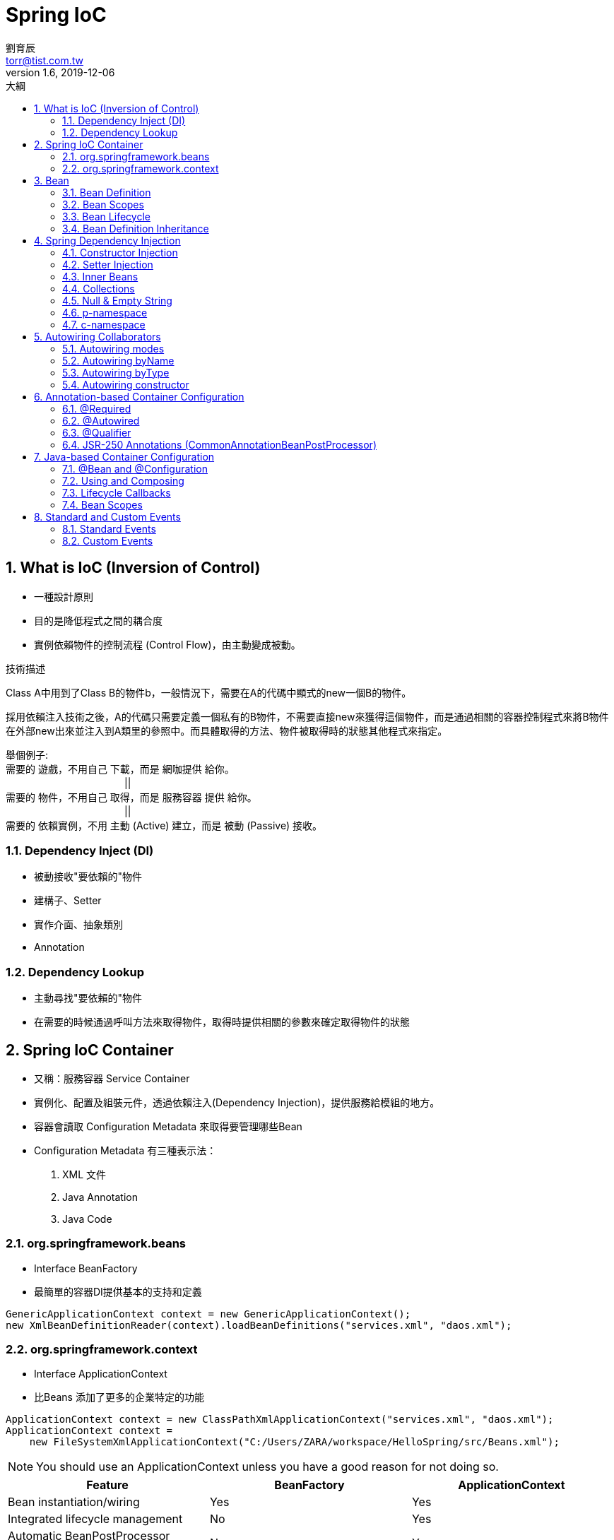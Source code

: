 = Spring IoC
劉育辰 <torr@tist.com.tw>
v1.6, 2019-12-06
:experimental:
:icons: font
:sectnums:
:toc: left
:toc-title: 大綱
:sectanchors:

== What is IoC (Inversion of Control)
* 一種設計原則
* 目的是降低程式之間的耦合度
* 實例依賴物件的控制流程 (Control Flow)，由主動變成被動。

.技術描述
****
Class A中用到了Class B的物件b，一般情況下，需要在A的代碼中顯式的new一個B的物件。

採用依賴注入技術之後，A的代碼只需要定義一個私有的B物件，不需要直接new來獲得這個物件，而是通過相關的容器控制程式來將B物件在外部new出來並注入到A類里的參照中。而具體取得的方法、物件被取得時的狀態其他程式來指定。

舉個例子: +
需要的 遊戲，不用自己 下載，而是 網咖提供 給你。 +
　　　　　　　　　　　　|| +
需要的 物件，不用自己 取得，而是 服務容器 提供 給你。 +
　　　　　　　　　　　　|| +
需要的 依賴實例，不用 主動 (Active) 建立，而是 被動 (Passive) 接收。
****

=== Dependency Inject (DI)
* 被動接收"要依賴的"物件
* 建構子、Setter
* 實作介面、抽象類別
* Annotation

=== Dependency Lookup
* 主動尋找"要依賴的"物件
* 在需要的時候通過呼叫方法來取得物件，取得時提供相關的參數來確定取得物件的狀態

== Spring IoC Container
* 又稱：服務容器 Service Container
* 實例化、配置及組裝元件，透過依賴注入(Dependency Injection)，提供服務給模組的地方。
* 容器會讀取 Configuration Metadata 來取得要管理哪些Bean
* Configuration Metadata 有三種表示法：
    . XML 文件
    . Java Annotation
    . Java Code

//Spring 提供的基本IoC 容器
=== org.springframework.beans
* Interface BeanFactory
* 最簡單的容器DI提供基本的支持和定義

[source]
--
GenericApplicationContext context = new GenericApplicationContext();
new XmlBeanDefinitionReader(context).loadBeanDefinitions("services.xml", "daos.xml");
--


=== org.springframework.context
* Interface ApplicationContext
* 比Beans 添加了更多的企業特定的功能

[source]
--
ApplicationContext context = new ClassPathXmlApplicationContext("services.xml", "daos.xml");
ApplicationContext context = 
    new FileSystemXmlApplicationContext("C:/Users/ZARA/workspace/HelloSpring/src/Beans.xml");
--

[NOTE]
--
You should use an ApplicationContext unless you have a good reason for not doing so.
--

|===
| Feature | BeanFactory | ApplicationContext

|Bean instantiation/wiring
|Yes
|Yes

|Integrated lifecycle management
|No
|Yes

|Automatic BeanPostProcessor registration
|No
|Yes

|Automatic BeanFactoryPostProcessor registration
|No
|Yes

|Convenient MessageSource access (for internalization)
|No
|Yes

|Built-in ApplicationEvent publication mechanism
|No
|Yes

|===


== Bean
In Spring, the objects that form the backbone of your application and that are managed by the Spring IoC container are called beans.

A bean is an object that is instantiated, assembled, and otherwise managed by a Spring IoC container. 

=== Bean Definition 

定義一個Bean 需要描述這個Bean 的以下屬性：

* A package-qualified class name
* Behavioral configuration(scope, lifecycle callbacks, and so forth).
* References to other beans
* Other configuration in the newly created object(the number of connections)

.The bean definition
* Class
* Name
* Scope
* Constructor arguments
* Properties
* Autowiring mode
* Lazy initialization mode
* Initialization method
* Destruction method

=== Bean Scopes

.Bean Scopes
* singleton (Default) +
    single instance per Spring IoC container
* prototype +
    a single bean definition to have any number of object instances.
* request
* session
* Properties
* application
* websocket

=== Bean Lifecycle
image::Spring Framework\Spring IoC\images\project-spring-bean-lifecycle-flowchart-architecture-guide-img1.jpg[]

==== Initialization Callbacks
實例化之後第一個被呼叫的方法 +
兩種方式

. implements InitializingBean 實作 afterPropertiesSet()
. xml 配置 init-method 指定類別中void無參數方法名稱

==== Destruction Callbacks
銷毀Bean之前最後一個被呼叫的方法 +
一樣兩種方式

. implements DisposableBean 實作 destroy()
. xml 配置 destroy-method 指定類別中void無參數方法名稱

====
If you use Spring’s IoC container in a non-web application environment (for example, in a rich client desktop environment), register a shutdown hook with the JVM. Doing so ensures a graceful shutdown and calls the relevant destroy methods on your singleton beans so that all resources are released. You must still configure and implement these destroy callbacks correctly. 

To register a shutdown hook, call the registerShutdownHook() method that is declared on the ConfigurableApplicationContext interface.
====
建議不要使用InitializingBean或者DisposableBean的Callback， +
因為XML配置提供相對靈活的方式，可自定義初始化、回收的方法。


==== Default Initialization and Destroy Methods
如果你有過多的Bean初始化和銷毀或者具有相同名稱的方法，不需要聲明的初始化方法和銷毀方法在每一個bean上。相反框架提供了靈活使用<beans>元素default-init-method和default-destroy-method 屬性如下配置這樣的情況：

[source]
--
<beans xmlns="http://www.springframework.org/schema/beans"
    xmlns:xsi="http://www.w3.org/2001/XMLSchema-instance"
    xsi:schemaLocation="http://www.springframework.org/schema/beans
    http://www.springframework.org/schema/beans/spring-beans-3.0.xsd"
    default-init-method="init" 
    default-destroy-method="destroy">

   <bean id="..." class="...">
       <!-- collaborators and configuration for this bean go here -->
   </bean>

</beans>
--

==== BeanPostProcessor 
實作BeanPostProcessor 介面可以實現自定義的實例化邏輯，依賴解析邏輯等，也可以以後在Spring容器實例化完畢。 
注意實作後是針對所有的IoC Bean 在每個Bean初始化前、後都會執行某部分程式。

.Class部分
[source]
--
import org.springframework.beans.factory.config.BeanPostProcessor;
import org.springframework.beans.BeansException;

public class InitXXX implements BeanPostProcessor {
 
   public Object postProcessBeforeInitialization(Object bean,
                 String beanName) throws BeansException {
      System.out.println("BeforeInitialization : " + beanName);
      return bean;  // you can return any other object as well
   }

   public Object postProcessAfterInitialization(Object bean,
                 String beanName) throws BeansException {
      System.out.println("AfterInitialization : " + beanName);
      return bean;  // you can return any other object as well
   }

}
--

.XML部分
[source]
--
<?xml version="1.0" encoding="UTF-8"?>
<beans xmlns="http://www.springframework.org/schema/beans"
    xmlns:xsi="http://www.w3.org/2001/XMLSchema-instance"
    xsi:schemaLocation="http://www.springframework.org/schema/beans
    http://www.springframework.org/schema/beans/spring-beans-3.0.xsd">

   <bean id="helloWorld" class="com.yiibai.HelloWorld"
       init-method="init" destroy-method="destroy">
       <property name="message" value="Hello World!"/>
   </bean>

   <bean class="com.yiibai.InitHelloWorld" />

</beans>
--

=== Bean Definition Inheritance
Spring Bean Definition的繼承與Java類的繼承無關，但概念是一樣的。

[source]
--
<?xml version="1.0" encoding="UTF-8"?>
<beans xmlns="http://www.springframework.org/schema/beans"
    xmlns:xsi="http://www.w3.org/2001/XMLSchema-instance"
    xsi:schemaLocation="http://www.springframework.org/schema/beans
    http://www.springframework.org/schema/beans/spring-beans-3.0.xsd">

   <bean id="helloWorld" class="com.yiibai.HelloWorld">
       <property name="message1" value="Hello World!"/>
       <property name="message2" value="Hello Second World!"/>
   </bean>

   <bean id="helloIndia" class="com.yiibai.HelloIndia"
       parent="helloWorld">
       <property name="message1" value="Hello India!"/>
       <property name="message3" value="Namaste India!"/>
   </bean>

</beans>
--

在撰寫Bean Definition模板時，父Bean不應指定具有實體的Class Bean，而是指定為抽象的。 +
被標註為抽象的Bean，無法被實例化，完完全全被繼承用。

[source]
--
<?xml version="1.0" encoding="UTF-8"?>
<beans xmlns="http://www.springframework.org/schema/beans"
    xmlns:xsi="http://www.w3.org/2001/XMLSchema-instance"
    xsi:schemaLocation="http://www.springframework.org/schema/beans
    http://www.springframework.org/schema/beans/spring-beans-3.0.xsd">

   <bean id="beanTeamplate" abstract="true">
       <property name="message1" value="Hello World!"/>
       <property name="message2" value="Hello Second World!"/>
       <property name="message3" value="Namaste India!"/>
   </bean>

   <bean id="helloIndia" class="com.yiibai.HelloIndia"
       parent="beanTeamplate">
       <property name="message1" value="Hello India!"/>
       <property name="message3" value="Namaste India!"/>
   </bean>

</beans>
--

== Spring Dependency Injection
主要分為兩種

. 建構子注入 (Constructor Injection)
. 設值方法注入 (Setter Injection)


=== Constructor Injection

.Class部分
[source]
--
public class TextEditor {
   private SpellChecker spellChecker;

   public TextEditor(SpellChecker spellChecker) {
      System.out.println("Inside TextEditor constructor." );
      this.spellChecker = spellChecker;
   }
   public void spellCheck() {
      spellChecker.checkSpelling();
   }
}


public class SpellChecker {
   public SpellChecker(){
      System.out.println("Inside SpellChecker constructor." );
   }

   public void checkSpelling() {
      System.out.println("Inside checkSpelling." );
   }
}
--

.XML部分
[source]
--
<beans xmlns="http://www.springframework.org/schema/beans"
    xmlns:xsi="http://www.w3.org/2001/XMLSchema-instance"
    xsi:schemaLocation="http://www.springframework.org/schema/beans
    http://www.springframework.org/schema/beans/spring-beans-3.0.xsd">

   <!-- Definition for textEditor bean -->
   <bean id="textEditor" class="com.yiibai.TextEditor">
      <constructor-arg ref="spellChecker"/>
   </bean>

   <!-- Definition for spellChecker bean -->
   <bean id="spellChecker" class="com.yiibai.SpellChecker">
   </bean>

</beans>
--

.多參數建構子(照順序)
[source]
--
package x.y;

public class Foo {
   public Foo(Bar bar, Baz baz) {
      // ...
   }
}


<beans>
   <bean id="foo" class="x.y.Foo">
      <constructor-arg ref="bar"/>
      <constructor-arg ref="baz"/>
   </bean>

   <bean id="bar" class="x.y.Bar"/>
   <bean id="baz" class="x.y.Baz"/>
</beans>
--

.基本型態
[source]
--
<beans>

   <bean id="exampleBean" class="examples.ExampleBean">
      <constructor-arg index="0" value="2001"/>
      <constructor-arg index="1" value="Zara"/>
   </bean>

</beans>
--

=== Setter Injection
基於setter DI由容器調用setter方法​​對bean調用無參數建構子或無參數static工廠方法實例化bean之後完成。

.XML部分
[source]
--
<?xml version="1.0" encoding="UTF-8"?>
<beans xmlns="http://www.springframework.org/schema/beans"
    xmlns:xsi="http://www.w3.org/2001/XMLSchema-instance"
    xsi:schemaLocation="http://www.springframework.org/schema/beans
    http://www.springframework.org/schema/beans/spring-beans-3.0.xsd">

   <!-- Definition for textEditor bean -->
   <bean id="textEditor" class="com.yiibai.TextEditor">
      <property name="spellChecker" ref="spellChecker"/>
   </bean>

   <!-- Definition for spellChecker bean -->
   <bean id="spellChecker" class="com.yiibai.SpellChecker">
   </bean>

</beans>
--

=== Inner Beans
承上例

.XML 亦可寫成InnerBean形式
[source]
--
<?xml version="1.0" encoding="UTF-8"?>
<beans xmlns="http://www.springframework.org/schema/beans"
    xmlns:xsi="http://www.w3.org/2001/XMLSchema-instance"
    xsi:schemaLocation="http://www.springframework.org/schema/beans
    http://www.springframework.org/schema/beans/spring-beans-3.0.xsd">

   <!-- Definition for textEditor bean using inner bean -->
   <bean id="textEditor" class="com.yiibai.TextEditor">
      <property name="spellChecker">
         <bean id="spellChecker" class="com.yiibai.SpellChecker"/>
       </property>
   </bean>

</beans>
--


[NOTE]
--
. 建構子注入 & Setter注入所使用的標籤不一樣，前者使用<constructor-arg>，後者則是<property>。
. 如果注入的是一個"類別" 需使用 ref 屬性，如果是"一個值"，那麼應該使用value屬性。
--

=== Collections
<list/>, <set/>, <map/>, 和 <props/> 這四個元素分別對應到Java Collection 的 List, Set, Map, 和 Properties。

[source]
--
<?xml version="1.0" encoding="UTF-8"?>
<beans xmlns="http://www.springframework.org/schema/beans"
    xmlns:xsi="http://www.w3.org/2001/XMLSchema-instance"
    xsi:schemaLocation="http://www.springframework.org/schema/beans
    http://www.springframework.org/schema/beans/spring-beans-3.0.xsd">

   <!-- Definition for javaCollection -->
   <bean id="javaCollection" class="com.yiibai.JavaCollection">

      <!-- results in a setAddressList(java.util.List) call -->
      <property name="addressList">
        <list>
           <value>INDIA</value>
           <value>Pakistan</value>
           <value>USA</value>
           <value>USA</value>
        </list>
      </property>

     <!-- results in a setAddressSet(java.util.Set) call -->
     <property name="addressSet">
        <set>
           <value>INDIA</value>
           <value>Pakistan</value>
           <value>USA</value>
           <value>USA</value>
        </set>
      </property>

     <!-- results in a setAddressMap(java.util.Map) call -->
     <property name="addressMap">
        <map>
           <entry key="1" value="INDIA"/>
           <entry key="2" value="Pakistan"/>
           <entry key="3" value="USA"/>
           <entry key="4" value="USA"/>
        </map>
      </property>

     <!-- results in a setAddressProp(java.util.Properties) call -->
     <property name="addressProp">
        <props>
           <prop key="one">INDIA</prop>
           <prop key="two">Pakistan</prop>
           <prop key="three">USA</prop>
           <prop key="four">USA</prop>
        </props>
      </property>

   </bean>

</beans>
--

=== Null & Empty String

[source]
--
<bean id="..." class="exampleBean">
   <property name="email" value=""/>
</bean>
--
等同於 exampleBean.setEmail("")

[source]
--
<bean id="..." class="exampleBean">
   <property name="email"><null/></property>
</bean>
--
等同於 exampleBean.setEmail(null)

[NOTE]
--
null 要用標籤設定
--

=== p-namespace
p- property

.標準XML配置
[source]
--
<?xml version="1.0" encoding="UTF-8"?>
<beans xmlns="http://www.springframework.org/schema/beans"
    xmlns:xsi="http://www.w3.org/2001/XMLSchema-instance"
    xsi:schemaLocation="http://www.springframework.org/schema/beans
    http://www.springframework.org/schema/beans/spring-beans-3.0.xsd">

   <bean id="john-classic" class="com.example.Person">
      <property name="name" value="John Doe"/>
      <property name="spouse" ref="jane"/>
   </bean>

   <bean name="jane" class="com.example.Person">
      <property name="name" value="John Doe"/>
   </bean>

</beans>
--

.p-namespace 配置
[source]
--
<?xml version="1.0" encoding="UTF-8"?>
<beans xmlns="http://www.springframework.org/schema/beans"
    xmlns:xsi="http://www.w3.org/2001/XMLSchema-instance"
    xmlns:p="http://www.springframework.org/schema/p"
    xsi:schemaLocation="http://www.springframework.org/schema/beans
    http://www.springframework.org/schema/beans/spring-beans-3.0.xsd">

   <bean id="john-classic" class="com.example.Person"
      p:name="John Doe"
      p:spouse-ref="jane"/>
   </bean>

   <bean name="jane" class="com.example.Person"
      p:name="John Doe"/>
   </bean>

</beans>
--

=== c-namespace
c- constructor



== Autowiring Collaborators

=== Autowiring modes
* no +
(Default) No autowiring. +
必須明確地藉由<ref>屬性 來指定參考的Bean 

* byName +
Autowiring by property name. +
Spring 會自動尋找與屬性名稱相同的Bean去自動注入 +
例如 某類別中有setter 方法為 setMaster(Master xxx) +
Spring 會自動尋找被命名為 "master" 的Bean 注入

* byType +
Lets a property be autowired if exactly one bean of the property type exists in the container. +
If more than one exists, a fatal exception is thrown. +
If there are no matching beans, nothing happens (the property is not set).

* constructor +
Analogous to byType but applies to constructor arguments. +
If there is not exactly one bean of the constructor argument type in the container, a fatal error is raised.




.Autowiring Limitations and Disadvantages
****
.limitations and disadvantages
* Explicit dependencies in property and constructor-arg settings always override autowiring.
* You cannot autowire simple properties such as primitives, Strings, and Classes.
* Autowiring is less exact than explicit wiring.
* Wiring information may not be available to tools that may generate documentation from a Spring container.


.sloves
* Abandon autowiring in favor of explicit wiring.
* Avoid autowiring for a bean definition by setting its autowire-candidate attributes to false.
* Designate a single bean definition as the primary candidate by setting the primary attribute of its <bean/> element to true.
* Implement the more fine-grained control available with annotation-based configuration.
****

=== Autowiring byName
Spring 會嘗試匹配需要注入的Bean中的屬性"名稱"與配置文件中相同的名稱定義的Bean。如果找到匹配項，它會注入這些bean，否則，它會拋出異常。
仍然可以使用<property>標籤注入其餘屬性。

.標準XML配置
[source]
--
<?xml version="1.0" encoding="UTF-8"?>
<beans xmlns="http://www.springframework.org/schema/beans"
    xmlns:xsi="http://www.w3.org/2001/XMLSchema-instance"
    xsi:schemaLocation="http://www.springframework.org/schema/beans
    http://www.springframework.org/schema/beans/spring-beans-3.0.xsd">

   <!-- Definition for textEditor bean -->
   <bean id="textEditor" class="com.yiibai.TextEditor">
      <property name="spellChecker" ref="spellChecker" />
      <property name="name" value="Generic Text Editor" />
   </bean>

   <!-- Definition for spellChecker bean -->
   <bean id="spellChecker" class="com.yiibai.SpellChecker">
   </bean>

</beans>
--

.Autowiring 配置
[source]
--
<?xml version="1.0" encoding="UTF-8"?>
<beans xmlns="http://www.springframework.org/schema/beans"
    xmlns:xsi="http://www.w3.org/2001/XMLSchema-instance"
    xsi:schemaLocation="http://www.springframework.org/schema/beans
    http://www.springframework.org/schema/beans/spring-beans-3.0.xsd">

   <!-- Definition for textEditor bean -->
   <bean id="textEditor" class="com.yiibai.TextEditor" 
      autowire="byName">
      <property name="name" value="Generic Text Editor" />
   </bean>

   <!-- Definition for spellChecker bean -->
   <bean id="spellChecker" class="com.yiibai.SpellChecker">
   </bean>

</beans>
--



=== Autowiring byType
Spring 會嘗試匹配需要注入的Bean中的屬性"類型"與配置文件中相同的類型定義的Bean。如果找到匹配項，它會注入這些bean，否則，它會拋出異常。 +
仍然可以使用<property>標籤注入剩餘的參數。

.標準XML配置
[source]
--
<?xml version="1.0" encoding="UTF-8"?>
<beans xmlns="http://www.springframework.org/schema/beans"
    xmlns:xsi="http://www.w3.org/2001/XMLSchema-instance"
    xsi:schemaLocation="http://www.springframework.org/schema/beans
    http://www.springframework.org/schema/beans/spring-beans-3.0.xsd">

   <!-- Definition for textEditor bean -->
   <bean id="textEditor" class="com.yiibai.TextEditor">
      <property name="spellChecker" ref="spellChecker" />
      <property name="name" value="Generic Text Editor" />
   </bean>

   <!-- Definition for spellChecker bean -->
   <bean id="spellChecker" class="com.yiibai.SpellChecker">
   </bean>

</beans>
--

.Autowiring 配置
[source]
--
<?xml version="1.0" encoding="UTF-8"?>
<beans xmlns="http://www.springframework.org/schema/beans"
    xmlns:xsi="http://www.w3.org/2001/XMLSchema-instance"
    xsi:schemaLocation="http://www.springframework.org/schema/beans
    http://www.springframework.org/schema/beans/spring-beans-3.0.xsd">

   <!-- Definition for textEditor bean -->
   <bean id="textEditor" class="com.yiibai.TextEditor" 
      autowire="byType">
      <property name="name" value="Generic Text Editor" />
   </bean>

   <!-- Definition for spellChecker bean -->
   <bean id="SpellChecker" class="com.yiibai.SpellChecker">
   </bean>

</beans>
--

=== Autowiring constructor
與byType非常相似，但它應用於建構子參數。 +
Spring 會嘗試匹配和連線它的建構子參數與Bean名稱相同，如果找到匹配項，它會注入這些bean，否則，它會拋出異常。 +
仍然可以使用<constructor-arg>標籤注入剩餘的參數。

.標準XML配置
[source]
--
<?xml version="1.0" encoding="UTF-8"?>
<beans xmlns="http://www.springframework.org/schema/beans"
    xmlns:xsi="http://www.w3.org/2001/XMLSchema-instance"
    xsi:schemaLocation="http://www.springframework.org/schema/beans
    http://www.springframework.org/schema/beans/spring-beans-3.0.xsd">

   <!-- Definition for textEditor bean -->
   <bean id="textEditor" class="com.yiibai.TextEditor">
      <constructor-arg  ref="spellChecker" />
      <constructor-arg  value="Generic Text Editor"/>
   </bean>

   <!-- Definition for spellChecker bean -->
   <bean id="spellChecker" class="com.yiibai.SpellChecker">
   </bean>

</beans>
--

.Autowiring 配置
[source]
--
<?xml version="1.0" encoding="UTF-8"?>
<beans xmlns="http://www.springframework.org/schema/beans"
    xmlns:xsi="http://www.w3.org/2001/XMLSchema-instance"
    xsi:schemaLocation="http://www.springframework.org/schema/beans
    http://www.springframework.org/schema/beans/spring-beans-3.0.xsd">

   <!-- Definition for textEditor bean -->
   <bean id="textEditor" class="com.yiibai.TextEditor" 
      autowire="constructor">
      <constructor-arg value="Generic Text Editor"/>
   </bean>

   <!-- Definition for spellChecker bean -->
   <bean id="SpellChecker" class="com.yiibai.SpellChecker">
   </bean>

</beans>
--


== Annotation-based Container Configuration

此時你的XML 需要配置<context:annotation-config/> 標籤 +

這一條配置，作用是向Spring 容器註冊 +
AutowiredAnnotationBeanPostProcessor (@Autowired) +
CommonAnnotationBeanPostProcessor (@Resource @PostConstruct @PreDistroy) +
PersistenceAnnotationBeanPostProcessor (@PersistenceContext) +
RequiredAnnotationBeanPostProcessor (@Required) +
這4個BeanPostProcessor +
是為了讓系統能夠識別相對應的Annotation

當<context:annotation-config/>配置後，就可以開始使用Annotation。 +
Spring 會將 屬性、方法和構造函數 自動注入。

[source]
--
<?xml version="1.0" encoding="UTF-8"?>

<beans xmlns="http://www.springframework.org/schema/beans"
    xmlns:xsi="http://www.w3.org/2001/XMLSchema-instance"
    xmlns:context="http://www.springframework.org/schema/context"
    xsi:schemaLocation="http://www.springframework.org/schema/beans
    http://www.springframework.org/schema/beans/spring-beans-3.0.xsd
    http://www.springframework.org/schema/context
    http://www.springframework.org/schema/context/spring-context-3.0.xsd">

   <context:annotation-config/>
   <!-- bean definitions go here -->

</beans>
--


=== @Required
適用於bean屬性的setter方法。 +
受影響的bean屬性必須在配置時被寫在XML配置文件中，否則容器將拋出BeanInitializationException例外。 +
一樣直接看個例子

.XML部分
[source]
--
<?xml version="1.0" encoding="UTF-8"?>

<beans xmlns="http://www.springframework.org/schema/beans"
    xmlns:xsi="http://www.w3.org/2001/XMLSchema-instance"
    xmlns:context="http://www.springframework.org/schema/context"
    xsi:schemaLocation="http://www.springframework.org/schema/beans
    http://www.springframework.org/schema/beans/spring-beans-3.0.xsd
    http://www.springframework.org/schema/context
    http://www.springframework.org/schema/context/spring-context-3.0.xsd">

   <context:annotation-config/>

   <!-- Definition for student bean -->
   <bean id="student" class="com.yiibai.Student">
      <property name="name"  value="Zara" />
      <property name="age"  value="11"/>
      <!-- 若註解掉name 或age 任一行 程式將拋出例外 -->
   </bean>

</beans>
--

.Class部分
[source]
--

public class Student {
   private Integer age;
   private String name;

   @Required
   public void setAge(Integer age) {
      this.age = age;
   }
   public Integer getAge() {
      return age;
   }

   @Required
   public void setName(String name) {
      this.name = name;
   }
   public String getName() {
      return name;
   }
}

public class MainApp {
   public static void main(String[] args) {
      ApplicationContext context = 
             new ClassPathXmlApplicationContext("Beans.xml");

      Student student = (Student) context.getBean("student");

      System.out.println("Name : " + student.getName() );
      System.out.println("Age : " + student.getAge() );
   }
}
--

=== @Autowired
適用於bean屬性的setter方法​​，非setter方法​​，建構子和屬性。 +
@Autowired注解提供更精確地控制在何處以及如何使用自動裝配的時機。 +
當Spring發現​使用@Autowired注解時，它會嘗試對對象進行byType的自動裝配。

@Autowired預設有著@Required的特性，如果想要自動注入，卻又非必要，可以通過使用(required=false)選項使用@Autowired關閉此預設設定，如下。

[source]
--
@Autowired(required=false) 
PersonService personService;
--

==== 用於Setter
用法跟 @Required 相同，但使用@Autowired在Setter方法上，可省去XML中的<property>元素

.XML部分
[source]
--
<?xml version="1.0" encoding="UTF-8"?>

<beans xmlns="http://www.springframework.org/schema/beans"
    xmlns:xsi="http://www.w3.org/2001/XMLSchema-instance"
    xmlns:context="http://www.springframework.org/schema/context"
    xsi:schemaLocation="http://www.springframework.org/schema/beans
    http://www.springframework.org/schema/beans/spring-beans-3.0.xsd
    http://www.springframework.org/schema/context
    http://www.springframework.org/schema/context/spring-context-3.0.xsd">

   <context:annotation-config/>

   <!-- Definition for textEditor bean without constructor-arg  -->
   <bean id="textEditor" class="com.yiibai.TextEditor">
   </bean>

   <!-- Definition for spellChecker bean -->
   <bean id="spellChecker" class="com.yiibai.SpellChecker">
   </bean>

</beans>
--

.Class部分
[source]
--

public class TextEditor {
   private SpellChecker spellChecker;

   @Autowired
   public void setSpellChecker( SpellChecker spellChecker ){
      this.spellChecker = spellChecker;
   }
   public SpellChecker getSpellChecker( ) {
      return spellChecker;
   }
   public void spellCheck() {
      spellChecker.checkSpelling();
   }
}

public class SpellChecker {
   public SpellChecker(){
      System.out.println("Inside SpellChecker constructor." );
   }

   public void checkSpelling(){
      System.out.println("Inside checkSpelling." );
   }
   
}
--

==== 用於屬性
使用@Autowired在屬性上，可省去Setter方法，即：

[source]
--
public class TextEditor {
   @Autowired
   private SpellChecker spellChecker;

   public TextEditor() {
      System.out.println("Inside TextEditor constructor." );
   }
   public SpellChecker getSpellChecker( ){
      return spellChecker;
   }
   public void spellCheck(){
      spellChecker.checkSpelling();
   }
}
--

.XML部分
[source]
--
<?xml version="1.0" encoding="UTF-8"?>

<beans xmlns="http://www.springframework.org/schema/beans"
    xmlns:xsi="http://www.w3.org/2001/XMLSchema-instance"
    xmlns:context="http://www.springframework.org/schema/context"
    xsi:schemaLocation="http://www.springframework.org/schema/beans
    http://www.springframework.org/schema/beans/spring-beans-3.0.xsd
    http://www.springframework.org/schema/context
    http://www.springframework.org/schema/context/spring-context-3.0.xsd">

   <context:annotation-config/>

   <!-- Definition for textEditor bean -->
   <bean id="textEditor" class="com.yiibai.TextEditor">
   </bean>

   <!-- Definition for spellChecker bean -->
   <bean id="spellChecker" class="com.yiibai.SpellChecker">
   </bean>

</beans>
--

==== 用於建構子
使用@Autowired在建構子上，表示該類別在建構物件時，建構子參數會自動裝配。

[source]
--
public class TextEditor {
   private SpellChecker spellChecker;

   @Autowired
   public TextEditor(SpellChecker spellChecker){
      System.out.println("Inside TextEditor constructor." );
      this.spellChecker = spellChecker;
   }

   public void spellCheck(){
      spellChecker.checkSpelling();
   }
}
--

.XML部分
[source]
--
<?xml version="1.0" encoding="UTF-8"?>

<beans xmlns="http://www.springframework.org/schema/beans"
    xmlns:xsi="http://www.w3.org/2001/XMLSchema-instance"
    xmlns:context="http://www.springframework.org/schema/context"
    xsi:schemaLocation="http://www.springframework.org/schema/beans
    http://www.springframework.org/schema/beans/spring-beans-3.0.xsd
    http://www.springframework.org/schema/context
    http://www.springframework.org/schema/context/spring-context-3.0.xsd">

   <context:annotation-config/>

   <!-- Definition for textEditor bean -->
   <bean id="textEditor" class="com.yiibai.TextEditor">
   </bean>

   <!-- Definition for spellChecker bean -->
   <bean id="spellChecker" class="com.yiibai.SpellChecker">
   </bean>

</beans>
--


=== @Qualifier
使用@Qualifier來指定確切的bean，避免混亂。 +
通常@Autowired 想指定bean名稱時會搭配使用。

This annotation may be used on a field or parameter as a qualifier for candidate beans when autowiring.
It may also be used to annotate other custom annotations that can then in turn be used as qualifiers.

.Class 部分
[source]
--
public class Profile {
   @Autowired
   @Qualifier("student1") // 指定為student1
   private Student student;

   public Profile(){
      System.out.println("Inside Profile constructor." );
   }

   public void printAge() {
      System.out.println("Age : " + student.getAge() );
   }

   public void printName() {
      System.out.println("Name : " + student.getName() );
   }
}

public class Student {
   private Integer age;
   private String name;

   public void setAge(Integer age) {
      this.age = age;
   }
   public Integer getAge() {
      return age;
   }

   public void setName(String name) {
      this.name = name;
   }
   public String getName() {
      return name;
   }
}


--

.XML部分
[source]
--
<?xml version="1.0" encoding="UTF-8"?>
<beans xmlns="http://www.springframework.org/schema/beans"
    xmlns:xsi="http://www.w3.org/2001/XMLSchema-instance"
    xmlns:context="http://www.springframework.org/schema/context"
    xsi:schemaLocation="http://www.springframework.org/schema/beans
    http://www.springframework.org/schema/beans/spring-beans-3.0.xsd
    http://www.springframework.org/schema/context
    http://www.springframework.org/schema/context/spring-context-3.0.xsd">

   <context:annotation-config/>

   <!-- Definition for profile bean -->
   <bean id="profile" class="com.yiibai.Profile">
   </bean>

   <!-- Definition for student1 bean -->
   <bean id="student1" class="com.yiibai.Student">
      <property name="name"  value="Zara" />
      <property name="age"  value="11"/>
   </bean>

   <!-- Definition for student2 bean -->
   <bean id="student2" class="com.yiibai.Student">
      <property name="name"  value="Nuha" />
      <property name="age"  value="2"/>
   </bean>

</beans>
--

.main方法
[source]
--
public class MainApp {
   public static void main(String[] args) {
      ApplicationContext context = 
             new ClassPathXmlApplicationContext("Beans.xml");

      Profile profile = (Profile) context.getBean("profile");

      profile.printAge();
      profile.printName(); // 執行結果會印出Student1 的資料
   }
}
--


=== JSR-250 Annotations (CommonAnnotationBeanPostProcessor)
Spring also supports injection by using the JSR-250 +
@Resource、@PostConstruct和@PreDestroy

==== @Resource
Default byName mode. +
Used on fields or bean property setter methods. +

.@Resource Injection Step
. By default, Spring interprets that value as the bean name to be injected. In other words, it follows by-name semantics. +
. If no name is explicitly specified, the default name is derived from the field name or setter method. +
. In the exclusive case of @Resource usage with no explicit name specified, @Resource finds a primary type match instead of a specific named bean.

.Class 部分
[source]
--
public class Profile {

   @Resource(name = "student1") // 指定為student1
   private Student student;

   public Profile(){
      System.out.println("Inside Profile constructor." );
   }

   public void printAge() {
      System.out.println("Age : " + student.getAge() );
   }

   public void printName() {
      System.out.println("Name : " + student.getName() );
   }
}
--


==== @PostConstruct和@PreDestroy
offers an alternative to the lifecycle callback mechanism described in initialization callbacks and destruction callbacks. 

@PostConstruct -> Initialization Callbacks +
@PreDestroy -> Destruction Callbacks

.Class 部分
[source]
--
public class HelloWorld {
   private String message;

   public void setMessage(String message){
      this.message  = message;
   }

   public String getMessage(){
      System.out.println("Your Message : " + message);
      return message;
   }
   @PostConstruct
   public void init(){
      System.out.println("Bean is going through init.");
   }
   @PreDestroy
   public void destroy(){
      System.out.println("Bean will destroy now.");
   }
}

public class MainApp {
   public static void main(String[] args) {

      AbstractApplicationContext context = 
                          new ClassPathXmlApplicationContext("Beans.xml");

      HelloWorld obj = (HelloWorld) context.getBean("helloWorld");
      obj.getMessage();
      context.registerShutdownHook();
   }
}

--

.XML部分
[source]
--
<?xml version="1.0" encoding="UTF-8"?>
<beans xmlns="http://www.springframework.org/schema/beans"
    xmlns:xsi="http://www.w3.org/2001/XMLSchema-instance"
    xmlns:context="http://www.springframework.org/schema/context"
    xsi:schemaLocation="http://www.springframework.org/schema/beans
    http://www.springframework.org/schema/beans/spring-beans-3.0.xsd
    http://www.springframework.org/schema/context
    http://www.springframework.org/schema/context/spring-context-3.0.xsd">

   <context:annotation-config/>

   <bean id="helloWorld" class="com.yiibai.HelloWorld">
       <property name="message" value="Hello World!"/>
   </bean>

</beans>
--

== Java-based Container Configuration

This section covers how to use annotations in your Java code to configure the Spring container. +

=== @Bean and @Configuration

[source]
--
@Configuration
public class AppConfig { // 以一個類別取代XML文件 的概念

    @Bean // Annotation 相對於 <bean>
    public MyService myService() {  // 變數名稱 相對於 id, 類型 相對於 class
        return new MyServiceImpl();
    }
}
--

The preceding AppConfig class is equivalent to the following Spring <beans/> XML:

[source]
--
<beans>
    <bean id="myService" class="com.acme.services.MyServiceImpl"/>
</beans>
--

如果用Java-based Container Configuration的話，可以使用AnnotationConfigApplicationContext 取得相對應的Bean 物件 +
如下：

[source]
--
public static void main(String[] args) {

   ApplicationContext ctx = 
         new AnnotationConfigApplicationContext(AppConfig.class);

   /* 
   ApplicationContext ctx =  
         new AnnotationConfigApplicationContext(); // 或是可以這樣寫
   ctx.register(AppConfig.class);
   ctx.register(AppConfig1.class);
   ctx.register(AppConfig2.class);
   ctx.register(AppConfig3.class); // 可以配置多Config.class
   */
   
   MyService myService = ctx.getBean(MyService.class);

   myService.doSomething();
}
--


=== Using and Composing

==== basic using

[source]
--
@Configuration
public class HelloWorldConfig {

   @Bean 
   public HelloWorld helloWorld(){
      return new HelloWorld();
   }
}

public class HelloWorld {
   private String message;

   public void setMessage(String message){
      this.message  = message;
   }

   public void getMessage(){
      System.out.println("Your Message : " + message);
   }
}

public class MainApp {
   public static void main(String[] args) {
      ApplicationContext ctx = 
      new AnnotationConfigApplicationContext(HelloWorldConfig.class);
   
      HelloWorld helloWorld = ctx.getBean(HelloWorld.class);

      helloWorld.setMessage("Hello World!");
      helloWorld.getMessage();
   }
}


console:
Your Message : Hello World!
--

[NOTE]
--
值得注意的是：再也沒有XML配置文件了！
--

==== beans dependency
當其中某個@Bean 依賴另一個@Bean時 可如下配置：

[source]
--
@Configuration
public class AppConfig {
   @Bean
   public Foo foo() {
      return new Foo(bar());
   }
   @Bean
   public Bar bar() {
      return new Bar();
   }
}
--

==== Configuration @Import

使用此註解加載另一個Configuration Class 的@Bean。 +
例如：

[source]
--
@Configuration
public class ConfigA {

   @Bean
   public A a() {
      return new A(); 
   }

}

@Configuration
@Import(ConfigA.class)
public class ConfigB {

   @Bean
   public B a() {
      return new A(); 
   }

}

public static void main(String[] args) {

   ApplicationContext ctx = 
         new AnnotationConfigApplicationContext(ConfigB.class); // 只有 Config B需要提供
   // now both beans A and B will be available...
   A a = ctx.getBean(A.class);
   B b = ctx.getBean(B.class);

}
--

=== Lifecycle Callbacks
Any classes defined with the @Bean annotation support the regular lifecycle callbacks and can use the @PostConstruct and @PreDestroy. +

The @Bean annotation supports specifying arbitrary initialization and destruction callback methods, much like Spring XML’s init-method and destroy-method attributes on the bean element, as the following example shows:

[source]
--
public class Foo {
   public void init() {
      // initialization logic
   }
   public void cleanup() {
      // destruction logic
   }
}

@Configuration
public class AppConfig {
   @Bean(initMethod = "init", destroyMethod = "cleanup" )
   public Foo foo() {
      return new Foo();
   }
}
--


=== Bean Scopes
Spring includes the @Scope annotation so that you can specify the scope of a bean. +
You can use any of the standard scopes specified in the Bean Scopes section. +

The default scope is singleton, but you can override this with the @Scope annotation, as the following example shows:

[source]
--
@Configuration
public class AppConfig {
   @Bean
   @Scope("prototype")
   public Foo foo() {
      return new Foo();
   }
}
--


== Standard and Custom Events
Event handling in the ApplicationContext is provided through the ApplicationEvent class and the ApplicationListener interface. + 
If a bean that implements the ApplicationListener interface is deployed into the context, every time an ApplicationEvent gets published to the ApplicationContext, that bean is notified.

[cols="1,2,3"]
|===
^| Event ^| Published Status  ^| Explanation

|ContextRefreshedEvent
|when the ApplicationContext is initialized or refreshed
|Here, “initialized” means that + 
all beans are loaded, +
post-processor beans are detected and activated, +
singletons are pre-instantiated, +
and the ApplicationContext object is ready for use.  +

As long as the context has not been closed, a refresh can be triggered multiple times, provided that the chosen ApplicationContext actually supports such “hot” refreshes.

|ContextStartedEvent
|when the ApplicationContext is started by using the start() method
|Here, “started” means that all Lifecycle beans receive an explicit start signal. 

|ContextStoppedEvent
|when the ApplicationContext is stopped by using the stop() method
|Here, “stopped” means that all Lifecycle beans receive an explicit stop signal. +

A stopped context may be restarted through a start() call.

|ContextClosedEvent
|when the ApplicationContext is closed by using the close() method
|Here, “closed” means that all singleton beans are destroyed. +

A closed context reaches its end of life. It cannot be refreshed or restarted.

|RequestHandledEvent
|an HTTP request has been serviced
|This event is published after the request is complete. +

This event is only applicable to web applications that use Spring’s DispatcherServlet.

|===

=== Standard Events

.Class部分
[source]
--
public class HelloWorld {
   private String message;

   public void setMessage(String message){
      this.message  = message;
   }

   public void getMessage(){
      System.out.println("Your Message : " + message);
   }
}
--

Handler的部分，實作ApplicationListener介面，泛型使用要發布的事件(這裡使用ContextStartedEvent)，並實作onApplicationEvent() 方法

[source]
--
public class CStartEventHandler 
   implements ApplicationListener<ContextStartedEvent>{

   public void onApplicationEvent(ContextStartedEvent event) {
      System.out.println("ContextStartedEvent Received");
   }
}

public class CStopEventHandler 
   implements ApplicationListener<ContextStoppedEvent>{

   public void onApplicationEvent(ContextStoppedEvent event) {
      System.out.println("ContextStoppedEvent Received");
   }
}
--

main 方法部分，使用start() 及stop() 觸發Handler 事件。

[source]
--

public class MainApp {
   public static void main(String[] args) {
      ConfigurableApplicationContext context = 
            new ClassPathXmlApplicationContext("Beans.xml");
      
      context.start(); // Let us raise a start event.
	  
      HelloWorld obj = (HelloWorld) context.getBean("helloWorld");
      obj.getMessage();
      
      context.stop(); // Let us raise a stop event.
   }
}

console: 
ContextStartedEvent Received
Your Message : Hello World!
ContextStoppedEvent Received
--

.XML部分
[source]
--
<?xml version="1.0" encoding="UTF-8"?>
<beans xmlns="http://www.springframework.org/schema/beans"
    xmlns:xsi="http://www.w3.org/2001/XMLSchema-instance"
    xsi:schemaLocation="http://www.springframework.org/schema/beans
    http://www.springframework.org/schema/beans/spring-beans-3.0.xsd">

   <bean id="helloWorld" class="com.yiibai.HelloWorld">
       <property name="message" value="Hello World!"/>
   </bean>
   <bean id="cStartEventHandler" class="com.yiibai.CStartEventHandler"/>
   <bean id="cStopEventHandler" class="com.yiibai.CStopEventHandler"/>

</beans>
--



=== Custom Events

To publish a custom ApplicationEvent, call the publishEvent() method on an ApplicationEventPublisher. Typically, this is done by creating a class that implements ApplicationEventPublisherAware and registering it as a Spring bean.

讓我們來看個例子

Step1. 設計自定義的事件，繼承ApplicationEvent類別及撰寫欲觸發的方法。

[source]
--
public class CustomEvent extends ApplicationEvent{
   
   public CustomEvent(Object source) {
      super(source);
   }

   public String toString(){
      return "My Custom Event";
   }
}
--

Step2. 設計自定義事件的發布者。實作ApplicationEventPublisherAware介面及實作publishEvent() 方法。

[NOTE]
--
注意該介面需實作 setApplicationEventPublisher() 方法，故自定義事件的發布者需有private 屬性ApplicationEventPublisher publisher;
--

[source]
--
public class CustomEventPublisher 
   implements ApplicationEventPublisherAware {
   
   private ApplicationEventPublisher publisher;

   public void setApplicationEventPublisher
              (ApplicationEventPublisher publisher){
      this.publisher = publisher;
   }

   public void publish() {
      CustomEvent ce = new CustomEvent(this);
      publisher.publishEvent(ce);
   }
}
--

Step3. 設計Handler 及撰寫主方法

[source]
--
public class CustomEventHandler 
   implements ApplicationListener<CustomEvent>{

   public void onApplicationEvent(CustomEvent event) {
      System.out.println(event.toString());
   }

}

public class MainApp {
   public static void main(String[] args) {
      ConfigurableApplicationContext context = 
      new ClassPathXmlApplicationContext("Beans.xml");
	  
      CustomEventPublisher cvp = 
      (CustomEventPublisher) context.getBean("customEventPublisher");
      cvp.publish();  
      cvp.publish();
   }
}

console:
My Custom Event
My Custom Event

--

.XML部分
[source]
--
<?xml version="1.0" encoding="UTF-8"?>

<beans xmlns="http://www.springframework.org/schema/beans"
    xmlns:xsi="http://www.w3.org/2001/XMLSchema-instance"
    xsi:schemaLocation="http://www.springframework.org/schema/beans
    http://www.springframework.org/schema/beans/spring-beans-3.0.xsd">

   <bean id="customEventHandler" 
      class="com.yiibai.CustomEventHandler"/>

   <bean id="customEventPublisher" 
      class="com.yiibai.CustomEventPublisher"/>

</beans>
--



[NOTE]
--
Spring’s eventing mechanism is designed for simple communication between Spring beans within the same application context. However, for more sophisticated enterprise integration needs, the separately maintained Spring Integration project provides complete support for building lightweight, pattern-oriented, event-driven architectures that build upon the well-known Spring programming model.

Spring事件處理是單執行緒的，所以如果一個事件被發布，除非所有的接收器都獲得訊息，否則該執行緒會被阻塞且流程將不會繼續。因此，如果要使用事件處理，應在系統設計時注意此議題。
--


